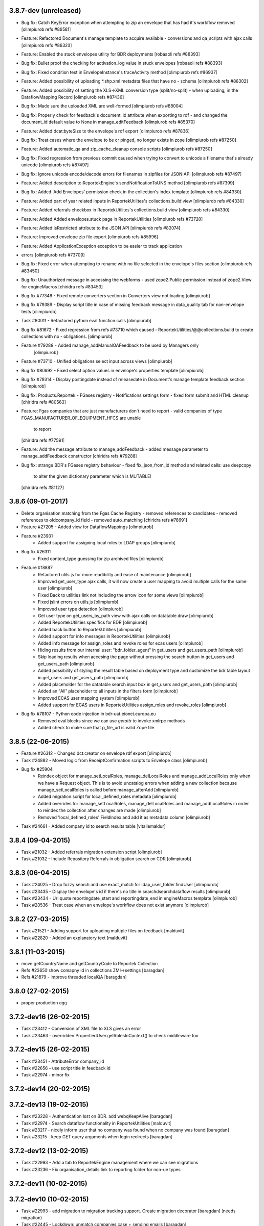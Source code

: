 3.8.7-dev (unreleased)
----------------------
* Bug fix: Catch KeyError exception when attempting to zip an envelope that has had it's workflow removed [olimpiurob refs #89581]
* Feature: Refactored Document's manage template to acquire available 
  - conversions and qa_scripts with ajax calls [olimpiurob refs #89320]
* Feature: Enabled the stuck envelopes utility for BDR deployments [robaaoli refs #88393]
* Bug fix: Bullet proof the checking for activation_log value in stuck envelopes [robaaoli refs #88393]
* Bug fix: Fixed condition test in EnvelopeInstance's traceActivity method
  [olimpiurob refs #86937]
* Feature: Added possibility of uploading *.shp.xml metadata files that have no
  - schema [olimpiurob refs #88302]
* Feature: Added possibility of setting the XLS->XML conversion type (split/no-split)
  - when uploading, in the DataflowMapping Record [olimpiurob refs #87436]
* Bug fix: Made sure the uploaded XML are well-formed [olimpiurob refs #88004]
* Bug fix: Properly check for feedback's document_id attribute when exporting to rdf 
  - and changed the document_id default value to None in manage_editFeedback
  [olimpiurob refs #85370]
* Feature: Added dcat:byteSize to the envelope's rdf export [olimpiurob refs #87836]
* Bug fix: Treat cases where the envelope to be cr pinged, no longer exists in zope [olimpiurob refs #87250]
* Feature: Added automatic_qa and zip_cache_cleanup console scripts [olimpiurob refs #87250]
* Bug fix: Fixed regression from previous commit caused when trying to convert to unicode a filename that's already unicode [olimpiurob refs #87497]
* Bug fix: Ignore unicode encode/decode errors for filenames in zipfiles for JSON API [olimpiurob refs #87497]
* Feature: Added description to ReportekEngine's sendNotificationToUNS method [olimpiurob refs #87399]
* Bug fix: Added 'Add Envelopes' permission check in the collection's index template [olimpiurob refs #84330]
* Feature: Added part of year related inputs in ReportekUtilites's collections.build view [olimpiurob refs #84330]
* Feature: Added referrals checkbox in ReportekUtilites's collections.build view [olimpiurob refs #84330]
* Feature: Added Added envelopes.stuck page in ReportekUtilities [olimpiurob refs #73720]
* Feature: Added isRestricted attribute to the JSON API [olimpiurob refs #83074]
* Feature: Improved envelope zip file export [olimpiurob refs #85996]
* Feature: Added ApplicationException exception to be easier to track application
* errors [olimpiurob refs #73709]
* Bug fix: Fixed error when attempting to rename with no file selected in the
  envelope's files section
  [olimpiurob refs #83450]

* Bug fix: Unauthorized message in accessing the webforms
  -  used zope2.Public permission instead of zope2.View
  for engineMacros
  [chiridra refs #83453]

* Bug fix #77346 - Fixed remote converters section in Converters view not loading [olimpiurob]

* Bug fix #79389 - Display script title in case of missing feedback message
  in data_quality tab for non-envelope tests [olimpiurob]

* Task #80011 - Refactored python eval function calls [olimpiurob]

* Bug fix #81672 - Fixed regression from refs #73710 which caused
  - ReportekUtilities/@@collections.build to create collections with no
  - obligations. [olimpiurob]

* Feature #79288 - Added manage_addManualQAFeedback to be used by Managers only
                   [olimpiurob]
* Feature #73710 - Unified obligations select input across views [olimpiurob]

* Bug fix #80692 - Fixed select option values in envelope's properties template [olimpiurob]

* Bug fix #79314 - Display postingdate instead of releasedate in Document's manage template feedback section [olimpiurob]

* Bug fix: Products.Reportek - FGases registry - Notifications settings form
  - fixed form submit and HTML cleanup
  [chiridra refs #80563]

* Feature: Fgas companies that are just manufacturers don't need to report
  - valid companies of type FGAS_MANUFACTURER_OF_EQUIPMENT_HFCS are unable
    to report
  [chiridra refs #77591]

* Feature: Add the message attribute to manage_addFeedback
  - added message parameter to manage_addFeedback constructor
  [chiridra refs #79288]

* Bug fix: strange BDR's FGases registry behaviour
  - fixed fix_json_from_id method and related calls: use deepcopy
    to alter the given dictionary parameter which is MUTABLE!
  [chiridra refs #81127]

3.8.6 (09-01-2017)
------------------
* Delete organisation matching from the Fgas Cache Registry
  - removed references to candidates
  - removed references to oldcompany_id field
  - removed auto_matching
  [chiridra refs #78691]

* Feature #27205 - Added view for DataflowMappings [olimpiurob]
* Feature #23931
    - Added support for assigning local roles to LDAP groups [olimpiurob]

* Bug fix #26311
    - Fixed content_type guessing for zip archived files [olimpiurob]
* Feature #18887
   - Refactored utils.js for more readibility and ease of maintenance [olimpiurob]
   - Improved get_user_type ajax calls, it will now create a user mapping
     to avoid multiple calls for the same user [olimpiurob]
   - Fixed Back to utilities link not including the arrow icon for some views [olimpiurob]
   - Fixed jslint errors on utils.js [olimpiurob]
   - Improved user type detection [olimpiurob]
   - Get user type on get_users_by_path view with ajax calls on datatable.draw
     [olimpiurob]
   - Added ReportekUtilities specifics for BDR [olimpiurob]
   - Added back button to ReportekUtilities [olimpiurob]
   - Added support for info messages in ReportekUtilities [olimpiurob]
   - Added info message for assign_roles and revoke roles for ecas users [olimpiurob]
   - Hiding results from our internal user: "bdr_folder_agent" in get_users and get_users_path
     [olimpiurob]
   - Skip loading results when accesing the page without pressing the search button in get_users and get_users_path
     [olimpiurob]
   - Added possibility of styling the result table based on deployment type and customize the bdr table layout in get_users and get_users_path
     [olimpiurob]
   - Added placeholder for the datatable search input box in get_users and get_users_path
     [olimpiurob]
   - Added an "All" placeholder to all inputs in the filters form [olimpiurob]
   - Improved ECAS user mapping system [olimpiurob]
   - Added support for ECAS users in ReportekUtilities assign_roles and revoke_roles
     [olimpiurob]

* Bug fix #78107 - Python code injection in bdr-uat.eionet.europa.eu
   - Removed eval blocks since we can use *getattr* to invoke xmlrpc methods
   - Added check to make sure that p_file_url is valid Zope file

3.8.5 (22-06-2015)
------------------
* Feature #26312 - Changed dct:creator on envelope rdf export [olimpiurob]
* Task #24882 - Moved logic from ReceiptConfirmation scripts to Envelope class [olimpiurob]
* Bug fix #25904
   - Reindex object for manage_setLocalRoles, manage_delLocalRoles
     and manage_addLocalRoles only when we have a Request object. This is to
     avoid uncatalog errors when adding a new collection because
     manage_setLocalRoles is called before manage_afterAdd [olimpiurob]
   - Added migration script for local_defined_roles metadata [olimpiurob]
   - Added overrides for manage_setLocalRoles, manage_delLocalRoles and
     manage_addLocalRoles in order to reindex the collection after changes
     are made [olimpiurob]
   - Removed 'local_defined_roles' FieldIndex and add it as metadata column
     [olimpiurob]
* Task #24661 - Added company id to search results table [vitaliemaldur]

3.8.4 (09-04-2015)
------------------
* Task #21032 - Added referrals migration extension script [olimpiurob]
* Task #21032 - Include Repository Referrals in obligation search on CDR [olimpiurob]

3.8.3 (06-04-2015)
------------------
* Task #24025 - Drop fuzzy search and use exact_match for ldap_user_folder.findUser [olimpiurob]
* Task #23435 - Display the envelope's id if there's no title in searchdsearchdataflow results [olimpiurob]
* Task #23434 - Url quote reportingdate_start and reportingdate_end in engineMacros template [olimpiurob]
* Task #20536 - Treat case when an envelope's workflow does not exist anymore [olimpiurob]

3.8.2 (27-03-2015)
------------------
* Task #21521 - Adding support for uploading multiple files on feedback [malduvit]
* Task #22820 - Added an explanatory text [malduvit]

3.8.1 (11-03-2015)
------------------
* move getCountryName and getCountryCode to Reportek Collection
* Refs #23650 show comapny id in collections ZMI->settings [baragdan]
* Refs #21879 - improve threaded localQA [baragdan]

3.8.0 (27-02-2015)
------------------
* proper production egg

3.7.2-dev16 (26-02-2015)
------------------------
* Task #23412 - Conversion of XML file to XLS gives an error
* Task #23463 - overridden PropertiedUser.getRolesInContext() to check middleware too

3.7.2-dev15 (26-02-2015)
------------------------
* Task #23451 - AttributeError company_id
* Task #22656 - use script title in feedback id
* Task #22974 - minor fix

3.7.2-dev14 (20-02-2015)
------------------------

3.7.2-dev13 (19-02-2015)
------------------------
* Task #23228 - Authentication lost on BDR. add webqKeepAlive [baragdan]
* Task #22974 - Search dataflow functionality in ReportekUtilities [malduvit]
* Task #23217 - nicely inform user that no company was found when no company was found [baragdan]
* Task #23215 - keep GET query arguments when login redirects [baragdan]

3.7.2-dev12 (13-02-2015)
------------------------
* Task #22993 - Add a tab to ReportekEngine management where we can see migrations
* Task #23236 - Fix organisation_details link to reporting folder for non-ue types

3.7.2-dev11 (10-02-2015)
------------------------

3.7.2-dev10 (10-02-2015)
------------------------
* Task #22993 - add migration to migration tracking support. Create migration decorator [baragdan] (needs migration)
* Task #22445 - Lockdown: unmatch companies case + sending emails [baragdan]
* Task #22989 - Fix datatable error on IE [malduvit]

3.7.2-dev8 (05-02-2015)
-----------------------
* Task #22904 - Add missing functionality to Envelope [baragdan]
* Task #22820 - Notification settings [malduvit]
* Task #22817 - Fix url for fgas portal [malduvit]
* Task #22819 - Ajax loading for companies table [malduvit]
* Task #22874 - Ajax loading for pending companies [malduvit]
* Task #22445 - implement Lockdown (TODO: send mails) [baragdan]
* Task #22664 - Run local QA on "Run Full QA" [baragdan]
* Task #21874 - bugfix: invalid json [nituacor]

3.7.2-dev7 (23-01-2015)
-----------------------
* Task #22646 - fix original size of value 0

3.7.2-dev6 (23-01-2015)
-----------------------
* Minor interface changes

3.7.2-dev5 (23-01-2015)
-----------------------
* Task #20076 - Translate fgas portal country codes to bdr country folders
* Imporve BDR messages content on pages involving Fgas Portal

3.7.2-dev4 (22-01-2015)
-----------------------
* Refs #21874 - ReportekAPI with get all released envelopes and other methods

3.7.2-dev3 (22-01-2015)
-----------------------
* Task #20076 - Fgas Portal integration [baragdan] (BDR only) {setup it in Data.fs}
* Task #20006 - Add support for CAS/eCAS auth for whoever needs it [baragdan] (BDR) {needs setup of Data.fs objects OR benign if unconfigured}
* Task #22376 - Moved build collections form from ReporekEngine to ReportekUtilities [malduvit]


3.7.2-dev2 (14-01-2015)
-----------------------
* Task #22404 - Workaround zope's inabillity to detect mime type while utf8 BOM present [baragdan]
* Task #22436 - Fix seek(0) on raw zip handler when normal, non raw read is used [baragdan]

3.7.2-dev1 (06-01-2015)
-----------------------
* Task #22312
    - Add more categories to ReportekUtilities

3.7.2-dev (05-01-2015)
----------------------
* Task 19360 - add 'deferred mode' to the compression of Report Documents [baragdan]
* better separation of deployments [baragdan]
* fixes for ReportekUtilities [malduvit]


3.7.1 (10-12-2014)
-------------------
* Task 3324
    - Fixed file upload in envelope [vitaliemaldur]
    - Fixed the id generation for the file [vitaliemaldur]
* Task 21521 - Simplified process of attaching multiple files to a feedback [olimpiurob]
* Task 20358:
    - Added the possiblity of changing the properties of the ReportekEngine
      xmlrpc methods from manage_properties view [olimpiurob]
    - Removed inheritance DataflowsManager and CountriesManager inheritance in
      the Collection class. The xmlrpc methods will be called from ReportekEngine [olimpiurob]
    - Fixed tests after migration [olimpiurob]
    - Minor changes to ReportekUtilities. [olimpiurob]
    - Added statistics and envelopes.autocomplete browser pages in
      views.zcml. [olimpiurob]
    - Changed assign_role functionality to add the new role instead of
      overwriting existing ones. [olimpiurob]
    - Changed revoke_roles functionality to add the possibility of individually
      select which roles to revoke. [olimpiurob]
    - Added functional tests for ReportekUtilities [olimpiurob]
* Task 20730 - Make zip upload much more faster by transplanting zipped content from zip container to gzip blob file [baragdan]

3.7.0 (16-10-2014)
-------------------
* Task 20730 - Add migration script to fix blob file sizes (requires migration) [baragdan]
* Task 21228 - Make CR ping robust towards concurrent pings for the same envelope and durable in case of zope restart [baragdan]
* Task 21377 - Make script for exporting all feedback urls that are manual and include email addresss [baragdan]
* Task 20730 - Fixed getZipInfo method not to crash when fed non-zip file [baragdan]
* Task 20561 - Fix the display of content_type for old, compression unaware Documents [baragdan]
* Task 20537 - Prevent empty obligation from showing in enevelopes obligations [baragdan]
* Task 19360 - Get rid of unreliable fs_path. Blobs can be  moved by zope so always compute the path (requires migration) [baragdan]
* Task 20500 - fix pingCR for local roles [nituacor]
* Task 19360 - Avoid decompressing and recompressing [baragdan]
* Task 19323 - Eliminate the unreleased gap between the envelope release and CR ping [baragdan]

3.6.17 (23-06-2014)
-------------------
* Task 19962 - Implemented functionality for allow to set the maximum size for QA script. [mironovi]

3.6.16 (19-06-2014)
-------------------
* Task 5992 - export only apps referenced by procs; also do path compare and report for apps [baragdan]
* Task 3312 - Fixed rebuild_catlog to include the dataflow mapping records [baragdan]

3.6.15 (18-06-2014)
-------------------
* Task 5992 - Fix and improve Import/Export of open dataflow processes [baragdan]
* Task 19856 - Fix Obligation list under envelope properties [baragdan]
* Task 3279 - Broaden the detection of xml mime type [baragdan]
* Task 17226 - Reject ambiguous schema locations [baragdan]

3.6.14 (2014-05-20)
-------------------
* Task 3312 - Refactor DataflowMappings [baragdan]
* Task 17579 - Envelope activities history show missing activities in red [baragdan]
* Task 19418 - RDF output has links url quoted [baragdan]
* Task 18960 - Reportek to split xmlSchema on space in RDF output [baragdan]
* Task 19323 - Implement ping/delete to the Content Registry [baragdan]
* Task 17109 - Implement a ping to the content registry (also pings subitems) [baragdan]

3.6.13 (2014-04-22)
-------------------
* Task 19353 - fix searchdataflow displaying search regardless of permissions
* Task 19310 - fix displaying of multiyear obligation in envelope overview [baragdan]

3.6.12 (2014-04-11)
-------------------
* Task 18707 - Fix receiving of remote conversion service results [baragdan]
* Task 17612 - Build_collections: improve error messages
* Task 17109 - Implement ping on enevlope release but not yet on revoke [baragdan]

3.6.11 (2014-03-13)
-------------------
* Task 17922 - Write size of uploaded file to event log [nituacor]

3.6.10 (2014-03-10)
-------------------
* Task 17979 - Fix yet another kind of blob path.

3.6.9 (2014-03-10)
------------------
* Task 17247 - Rerender feedback htmls. Update script to readd missing html. Prevent reportek.convertes/safe_html from removing i18n
* Task 17979 - Fix blob path when uploading new file

3.6.8 (2014-03-03)
------------------
* Task 18701 - Add url filed back to search form

3.6.7 (2014-02-28)
------------------
* Task 18521 - Fixed the expiration message on the envelope note page

3.6.6 (2014-02-26)
------------------
* Some fixes to DTML -> ZPT conversion. Fix the envelope overview automatic refresh.
* Task 18609 - Fix radio button labels on search form.

3.6.5 (2014-02-26)
------------------
* Task 17979 - Fix blob path computation

3.6.4 (2014-02-25)
------------------
* Task 18472 - Refactor search.
* Task 17979 - Add blob path in filesystem to manage document view
* adapted locales/update.sh script for buzzardNT staging deployment

3.6.3 (2014-01-27)
------------------
* Various fixes for a fresh, clean and up-to-date buildout
* Unified products BDR and CDR (based on buildout REPORTEK_DEPLOYMENT env var)
* Add multilanguage to Reportek

3.4 (2013-09-09)
----------------
* Remote converters use RESTful API
* Local QA script assignable to mime-type
* Remote REST Application (Art. 17)

3.3 (2013-06-17)
----------------
* Add globally_restricted_site flag in ReportekEngine (for BDR) [dincamih]
* Display mapping related messages when handling application files [dincamih]
* Implement Envelope.has_blocker_feedback REST API [dincamih]
* SVG workflow graph [dincamih]
* Add interface to retrieve feedback details [dincamih]
* Reimplement SHP converter [dincamih]
* Use REST API for remote conversions [dincamih]
* View for displaying local roles for user id [dincamih]
* Other minor fixes [dincamih]

3.2 (2013-02-01)
----------------
* Session-based mechanism to set and display system messages [moregale]
* Fix handling of large files (XML sniffing, zip download) [moregale]
* Fetch dataflow schema mappings from DD; edit and save the table in a single object [moregale]
* Replace TinyMCE with CKEditor [dincamih]
* Clean feedbacks and comments before saving [dincamih]
* Add description note for local conversion service [dincamih]

3.1.2 (2012-12-17)
------------------
* Add creator to the rdf response [dincamih]
* Add Build_collections (bulk creation of collections) [dincamih]
* Fix converters with extraparams [dincamih]
* Fix gml without background converters [dincamih]
* Bring back convertDocument for external calls compat. [dincamih]

3.1.1 (2012-11-23)
------------------
* Add apps migration deploy script [dincamih]
* Add UNS settings to ReportekEngine._properties [dincamih]
* Remove ReportekEngine.__setstate__ [dincamih]

3.1 (2012-11-21)
----------------
* Move envelope applications from '/' [dincamih]
* Local conversion service [dincamih]
* Convert using ApacheTika [dincamih]
* Require buildout flag to send UNS notifications [moregale]

3.0 (2012-08-31)
----------------
* Remove support for HTTP Range requests [moregale]
* Clean API for accessing a document's file content [moregale]
* For local scripts that need access to documents we create temporary
  files instead of providing paths to the original data store [moregale]
* Document storage reimplemented using ZODB BLOBs [moregale]
* Zip cache moved to ``${CLIENT_HOME}/zip_cache`` [moregale]
* New object type `File (Blob)` similar to OFS.Image.File [moregale]
* Feedback files stored as `File (Blob)` objects [moregale]
* Move search pages to disk [dincamih]

2.3 (2012-06-13)
----------------
* included update_catalog_indexes script in extras [nitaucor]
* included update_auth package in extras, see docstring of init [simiamih]
* Switch to distutils package structure. [moregale]
* Documentation generated with Sphinx. [roug, moregale]
* Remove Article 17 reporting from 2007. [bulanmir]
* Rewrite XML Schema sniffer, drop dependency on PyXML. [moregale]
* Change imports (CatalogAware; OFS events) to work on Zope 2.13. [moregale]
* Send email for errors caught by `error_log`. [moregale]

2.2
---
* Last version to be installed in Zope2 Products folder; compatible with
  Zope 2.9
